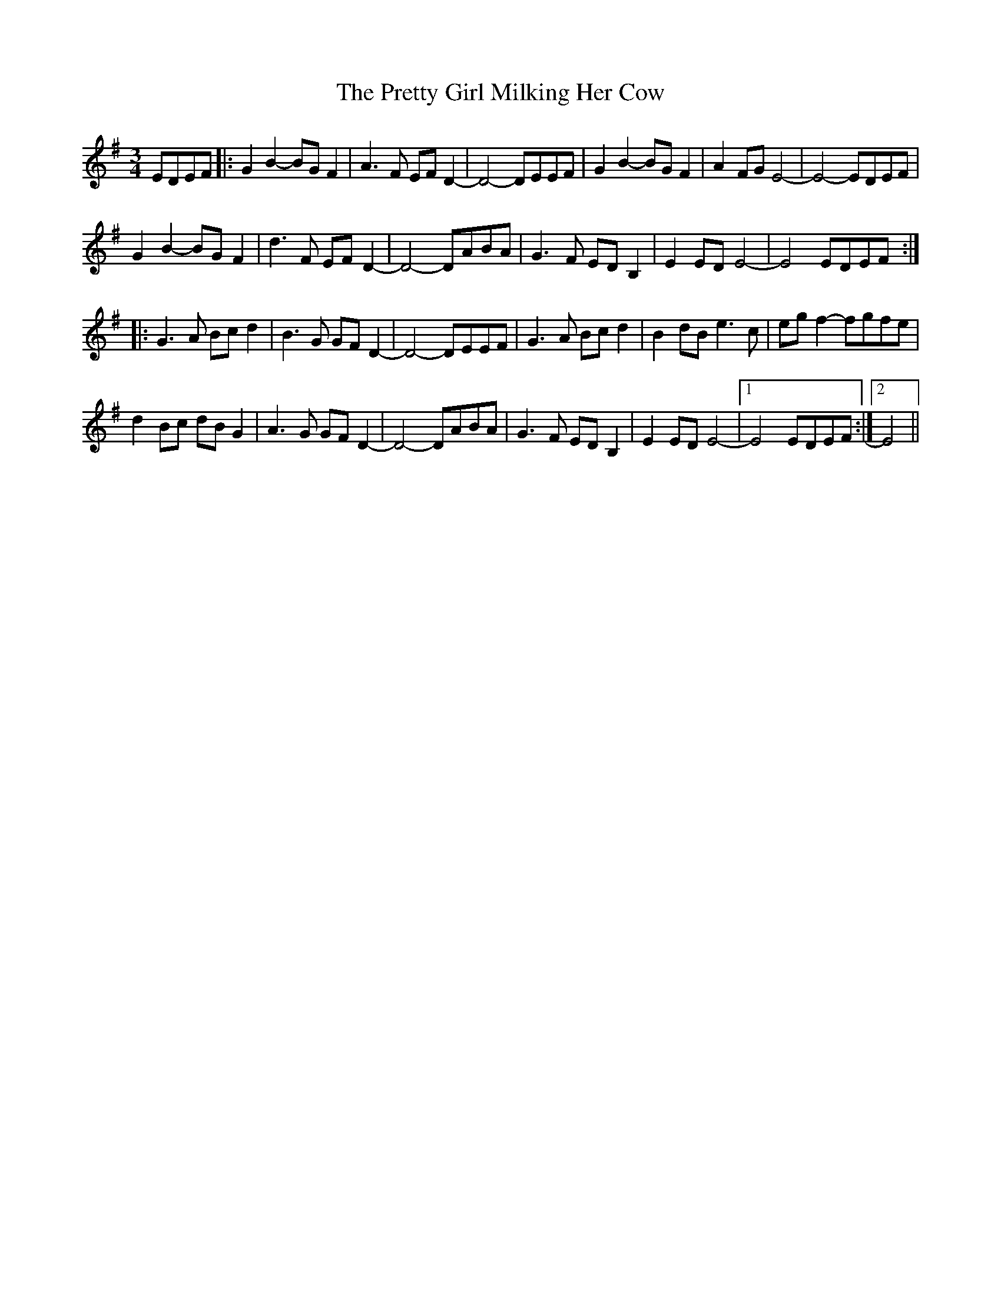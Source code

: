 X: 32980
T: Pretty Girl Milking Her Cow, The
R: waltz
M: 3/4
K: Eminor
EDEF|:G2B2- BGF2|A3F EFD2-|D4- DEEF|G2B2- BGF2|A2FG E4-|E4- EDEF|
G2B2- BGF2|d3F EFD2-|D4- DABA|G3F EDB,2|E2ED E4-|E4 EDEF:|
|:G3A Bcd2|B3G GFD2-|D4- DEEF|G3A Bcd2|B2dB e3c|egf2- fgfe|
d2Bc dBG2|A3G GFD2-|D4- DABA|G3F EDB,2|E2ED E4-|1 E4 EDEF:|2 E4||


